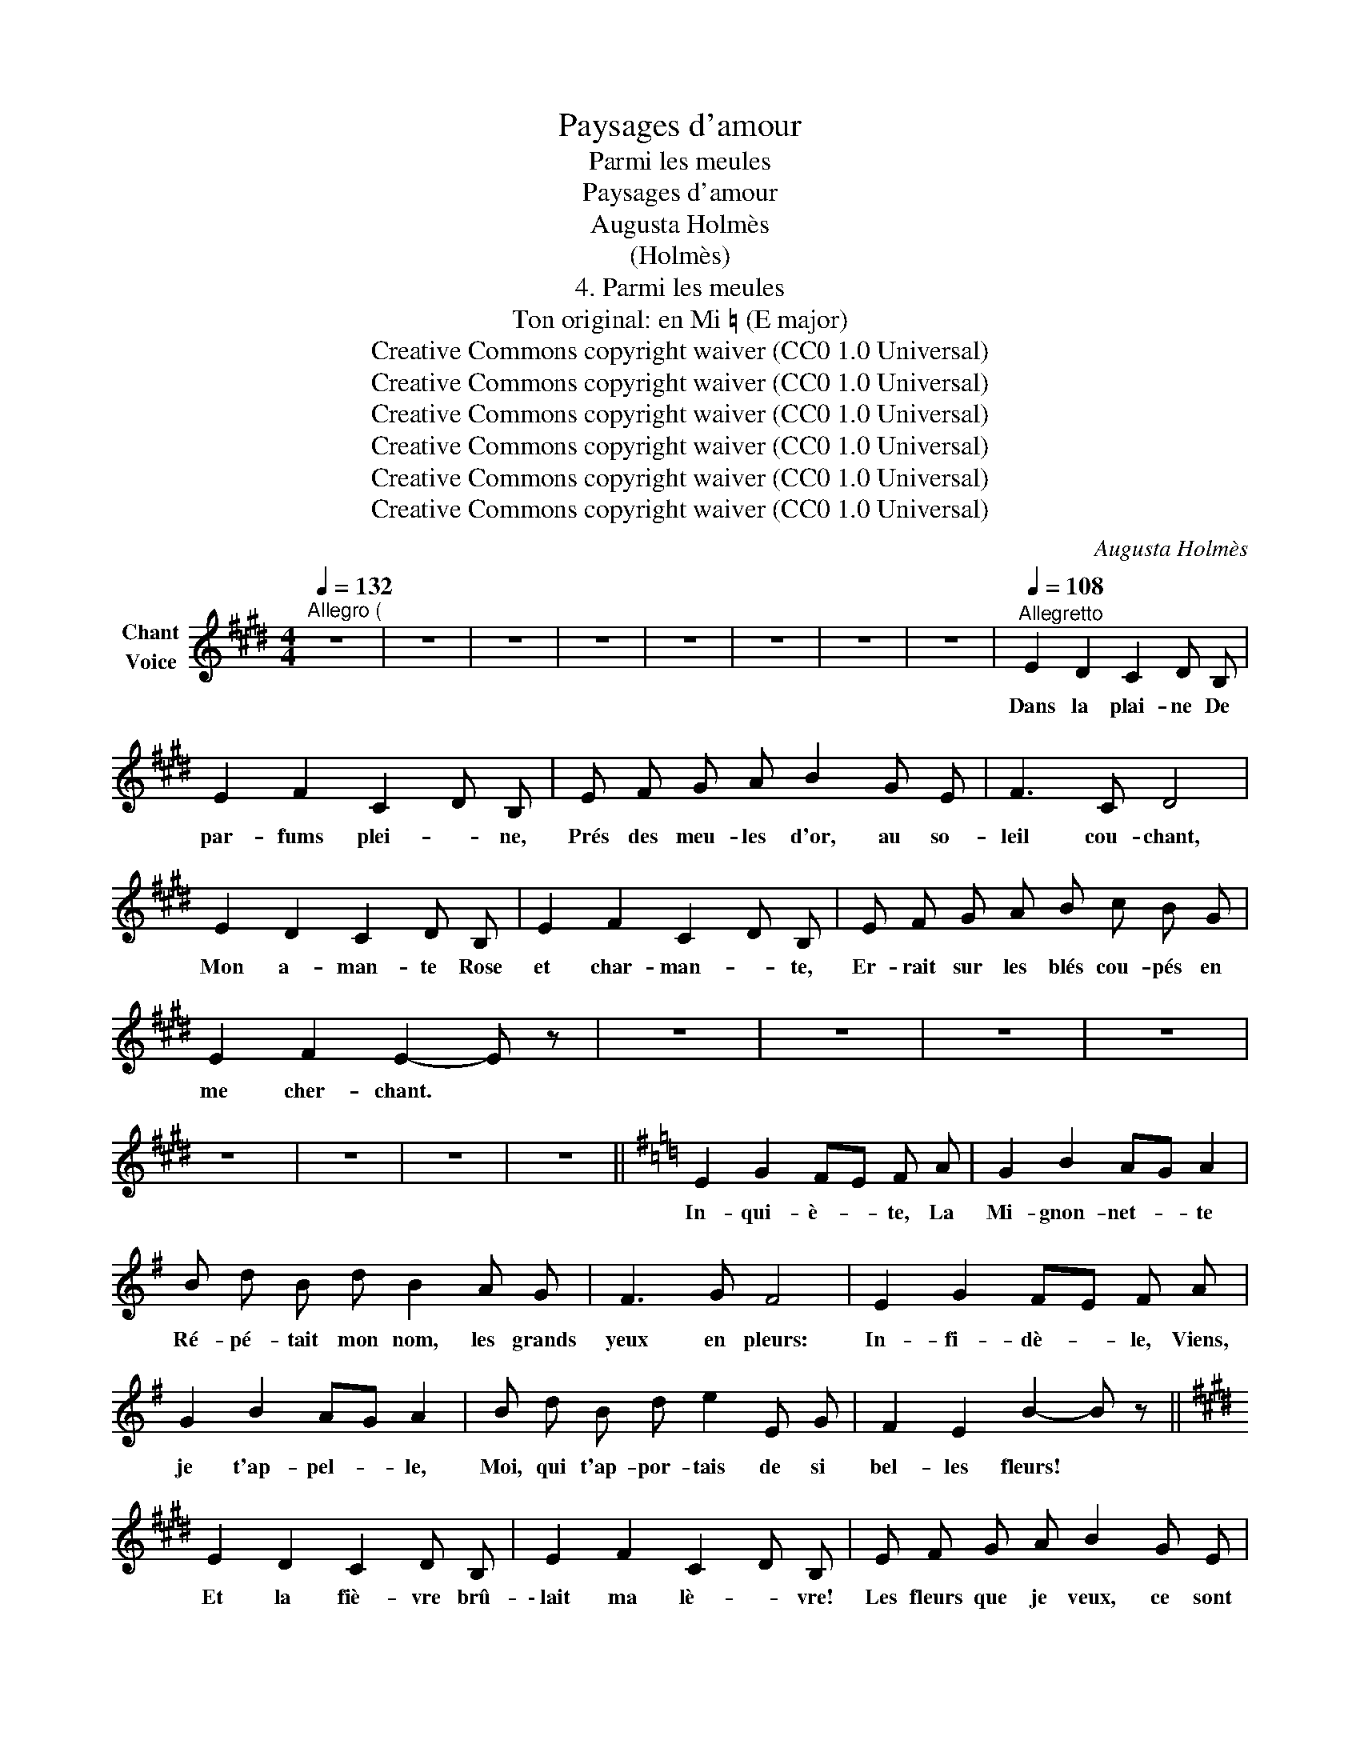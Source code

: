 X:1
T:Paysages d'amour
T:Parmi les meules
T:Paysages d'amour
T:Augusta Holmès
T:(Holmès)
T:4. Parmi les meules
T:Ton original: en Mi ♮ (E major)
T:Creative Commons copyright waiver (CC0 1.0 Universal)
T:Creative Commons copyright waiver (CC0 1.0 Universal)
T:Creative Commons copyright waiver (CC0 1.0 Universal)
T:Creative Commons copyright waiver (CC0 1.0 Universal)
T:Creative Commons copyright waiver (CC0 1.0 Universal)
T:Creative Commons copyright waiver (CC0 1.0 Universal)
C:Augusta Holmès
Z:Augusta Holmès
Z:Creative Commons copyright waiver (CC0 1.0 Universal)
L:1/8
Q:1/4=132
M:4/4
K:E
V:1 treble nm="Chant\nVoice"
V:1
"^Allegro (" z8 | z8 | z8 | z8 | z8 | z8 | z8 | z8 |[Q:1/4=108]"^Allegretto" E2 D2 C2 D B, | %9
w: ||||||||Dans la plai- ne De|
 E2 F2 C2 D B, | E F G A B2 G E | F3 C D4 | E2 D2 C2 D B, | E2 F2 C2 D B, | E F G A B c B G | %15
w: par- fums plei- * ne,|Prés des meu- les d'or, au so-|leil cou- chant,|Mon a- man- te Rose|et char- man- * te,|Er- rait sur les blés cou- pés en|
 E2 F2 E2- E z | z8 | z8 | z8 | z8 | z8 | z8 | z8 | z8 ||[K:G] E2 G2 FE F A | G2 B2 AG A2 | %26
w: me cher- chant. *|||||||||In- qui- è- * te, La|Mi- gnon- net- * te|
 B d B d B2 A G | F3 G F4 | E2 G2 FE F A | G2 B2 AG A2 | B d B d e2 E G | F2 E2 B2- B z || %32
w: Ré- pé- tait mon nom, les grands|yeux en pleurs:|In- fi- dè- * le, Viens,|je t'ap- pel- * le,|Moi, qui t'ap- por- tais de si|bel- les fleurs! *|
[K:E] E2 D2 C2 D B, | E2 F2 C2 D B, | E F G A B2 G E | F3 C F4 | E2 D2 C2 D B, | E2 F2 C2 D B, | %38
w: Et la fiè- vre brû-|\- lait ma lè- * vre!|Les fleurs que je veux, ce sont|tes bai- sers!|Je ré- cla- me, ô|ma chère â- * me!|
 E F G A B c B G | E2 F2 E2- E z || z8 | z8 | z8 | z8 | z8 | z8 | z8 | z8 ||[K:G] E2 G2 FE F A | %49
w: Les bai- sers é- clos que tu m'as|re- fu- sés! *|||||||||"Il m'ap- pel- * le!  D'où|
 G2 B2 AG A2 | B d B d B2 A G | F3 G F4 | E2 G2 FE F A | G2 B2 AG A2 | B d B d e2 E G | %55
w: donc vient- el- * le,|Cet- te voix si ten- dre qui|tient mon coeur?|Qui, je t'ai- * me Plus|que moi- mê- * me...|Prends tous mes bai- sers, mon jo-|
 F2 E2 B2- B z ||[K:E] E2 D2 C2 D B, | E2 F2 C2 D B, | E F G A B2 G E | F3 C F4 | E2 D2 C2 D B, | %61
w: \- li vain- queur!" *|Ma char- man- te! Ma|rose a- man- * te!|Voi- ci ton ber- ger qui t'at-|tend tou- jours!|Dans la plai- ne De|
 E2 F2 C2 D B, | E F G A B e B2 | G4 F4 | E8- | E2 z2 z4 |] %66
w: par- fums plei- * ne,|Les é- toi- les d'or ver- ront|nos a-|mours!||

